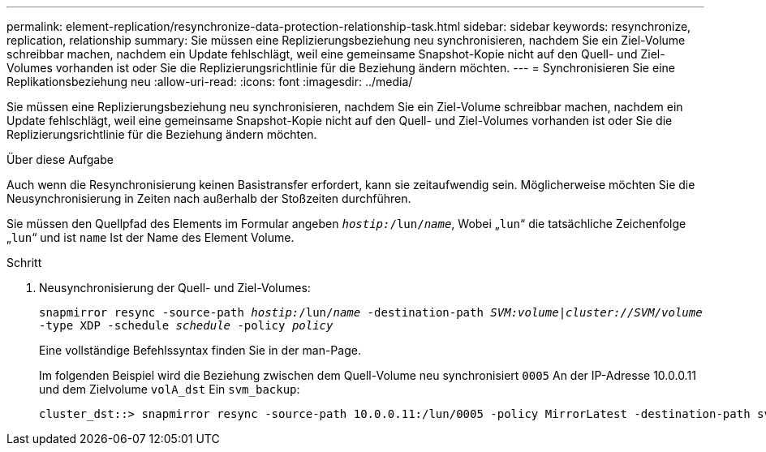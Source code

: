 ---
permalink: element-replication/resynchronize-data-protection-relationship-task.html 
sidebar: sidebar 
keywords: resynchronize, replication, relationship 
summary: Sie müssen eine Replizierungsbeziehung neu synchronisieren, nachdem Sie ein Ziel-Volume schreibbar machen, nachdem ein Update fehlschlägt, weil eine gemeinsame Snapshot-Kopie nicht auf den Quell- und Ziel-Volumes vorhanden ist oder Sie die Replizierungsrichtlinie für die Beziehung ändern möchten. 
---
= Synchronisieren Sie eine Replikationsbeziehung neu
:allow-uri-read: 
:icons: font
:imagesdir: ../media/


[role="lead"]
Sie müssen eine Replizierungsbeziehung neu synchronisieren, nachdem Sie ein Ziel-Volume schreibbar machen, nachdem ein Update fehlschlägt, weil eine gemeinsame Snapshot-Kopie nicht auf den Quell- und Ziel-Volumes vorhanden ist oder Sie die Replizierungsrichtlinie für die Beziehung ändern möchten.

.Über diese Aufgabe
Auch wenn die Resynchronisierung keinen Basistransfer erfordert, kann sie zeitaufwendig sein. Möglicherweise möchten Sie die Neusynchronisierung in Zeiten nach außerhalb der Stoßzeiten durchführen.

Sie müssen den Quellpfad des Elements im Formular angeben `_hostip:_/lun/_name_`, Wobei „`lun`“ die tatsächliche Zeichenfolge „`lun`“ und ist `name` Ist der Name des Element Volume.

.Schritt
. Neusynchronisierung der Quell- und Ziel-Volumes:
+
`snapmirror resync -source-path _hostip:_/lun/_name_ -destination-path _SVM:volume_|_cluster://SVM/volume_ -type XDP -schedule _schedule_ -policy _policy_`

+
Eine vollständige Befehlssyntax finden Sie in der man-Page.

+
Im folgenden Beispiel wird die Beziehung zwischen dem Quell-Volume neu synchronisiert `0005` An der IP-Adresse 10.0.0.11 und dem Zielvolume `volA_dst` Ein `svm_backup`:

+
[listing]
----
cluster_dst::> snapmirror resync -source-path 10.0.0.11:/lun/0005 -policy MirrorLatest -destination-path svm_backup:volA_dst
----

